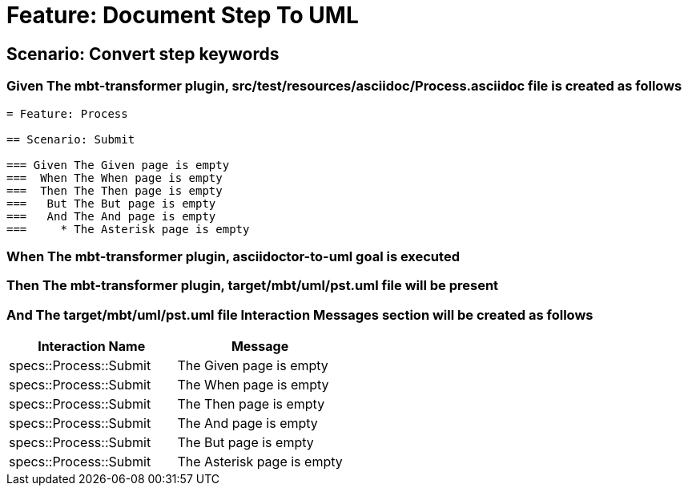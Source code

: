 = Feature: Document Step To UML

== Scenario: Convert step keywords

=== Given The mbt-transformer plugin, src/test/resources/asciidoc/Process.asciidoc file is created as follows

----
= Feature: Process

== Scenario: Submit

=== Given The Given page is empty
===  When The When page is empty
===  Then The Then page is empty
===   But The But page is empty
===   And The And page is empty
===     * The Asterisk page is empty
----

=== When The mbt-transformer plugin, asciidoctor-to-uml goal is executed

=== Then The mbt-transformer plugin, target/mbt/uml/pst.uml file will be present

=== And The target/mbt/uml/pst.uml file Interaction Messages section will be created as follows

[options="header"]
|===
| Interaction Name| Message
| specs::Process::Submit| The Given page is empty
| specs::Process::Submit| The When page is empty
| specs::Process::Submit| The Then page is empty
| specs::Process::Submit| The And page is empty
| specs::Process::Submit| The But page is empty
| specs::Process::Submit| The Asterisk page is empty
|===
